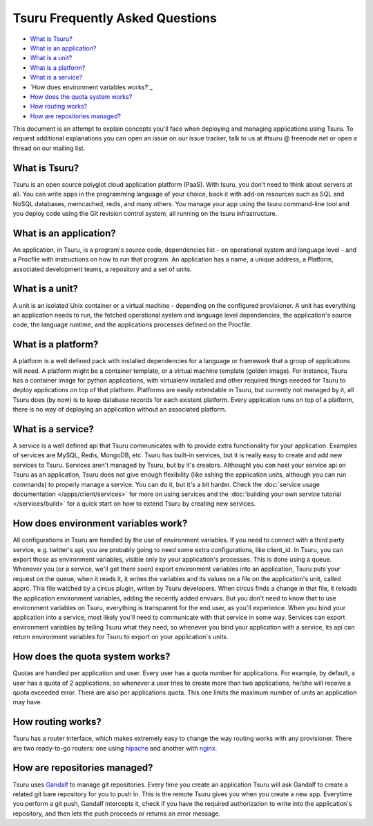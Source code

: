 .. Copyright 2013 tsuru authors. All rights reserved.
   Use of this source code is governed by a BSD-style
   license that can be found in the LICENSE file.

Tsuru Frequently Asked Questions
--------------------------------

* `What is Tsuru?`_
* `What is an application?`_
* `What is a unit?`_
* `What is a platform?`_
* `What is a service?`_
* `How does environment variables works?`_
* `How does the quota system works?`_
* `How routing works?`_
* `How are repositories managed?`_

This document is an attempt to explain concepts you'll face when deploying and managing applications using Tsuru.
To request additional explanations you can open an issue on our issue tracker, talk to us at #tsuru @ freenode.net
or open a thread on our mailing list.

What is Tsuru?
==============

Tsuru is an open source polyglot cloud application platform (PaaS). With tsuru, you don’t need to think about servers at all.
You can write apps in the programming language of your choice, back it with add-on resources such as SQL and NoSQL databases,
memcached, redis, and many others. You manage your app using the tsuru command-line tool and you deploy code using the Git
revision control system, all running on the tsuru infrastructure.

What is an application?
=======================

An application, in Tsuru, is a program's source code, dependencies list - on operational system and language level -
and a Procfile with instructions on how to run that program.
An application has a name, a unique address, a Platform, associated development teams, a repository and a set of units.

What is a unit?
===============

A unit is an isolated Unix container or a virtual machine - depending on the configured provisioner. A unit has everything
an application needs to run, the fetched operational system and language level dependencies, the application's source code,
the language runtime, and the applications processes defined on the Procfile.

What is a platform?
===================

A platform is a well defined pack with installed dependencies for a language or framework that a group of applications will need.
A platform might be a container template, or a virtual machine template (golden image). For instance, Tsuru has a container image for python
applications, with virtualenv installed and other required things needed for Tsuru to deploy applications on top of that platform.
Platforms are easily extendable in Tsuru, but currently not managed by it, all Tsuru does (by now) is to keep database records
for each existent platform.
Every application runs on top of a platform, there is no way of deploying an application without an associated platform.

What is a service?
==================

A service is a well defined api that Tsuru communicates with to provide extra functionality for your application. Examples of
services are MySQL, Redis, MongoDB, etc. Tsuru has built-in services, but it is really easy to create and add new services to Tsuru.
Services aren't managed by Tsuru, but by it's creators. Althought you can host your service api on Tsuru as an application, Tsuru does
not give enough flexibility (like sshing the application units, although you can run commands) to properly manage a service. You can do it,
but it's a bit harder.
Check the :doc:`service usage documentation </apps/client/services>` for more on using services and the :doc:`building your own service tutorial </services/build>`
for a quick start on how to extend Tsuru by creating new services.

How does environment variables work?
====================================

All configurations in Tsuru are handled by the use of environment variables. If you need to connect with a third party service, e.g. twitter's api,
you are probably going to need some extra configurations, like client_id. In Tsuru, you can export those as environment variables, visible only
by your application's processes. This is done using a queue.
Whenever you (or a service, we'll get there soon) export environment variables into an application, Tsuru puts your request on the queue, when it reads it,
it writes the variables and its values on a file on the application's unit, called apprc. This file watched by a circus plugin, writen by Tsuru developers.
When circus finds a change in that file, it reloads the application environment variables, adding the recently added envvars. But you don't need to know
that to use environment variables on Tsuru, everything is transparent for the end user, as you'll experience.
When you bind your application into a service, most likely you'll need to communicate with that service in some way. Services can export environment variables
by telling Tsuru what they need, so whenever you bind your application with a service, its api can return environment variables for Tsuru to export on your
application's units.

How does the quota system works?
================================

Quotas are handled per application and user. Every user has a quota number for applications. For example, by default, a user has a quota of 2 applications, so
whenever a user tries to create more than two applications, he/she will receive a quota exceeded error. There are also per applications quota. This one limits
the maximum number of units an application may have.

How routing works?
==================

Tsuru has a router interface, which makes extremely easy to change the way routing works with any provisioner. There are two ready-to-go routers: one using
`hipache <https://github.com/dotcloud/hipache>`_ and another with `nginx <http://wiki.nginx.org/>`_.

How are repositories managed?
=============================

Tsuru uses `Gandalf <https://github.com/globocom/gandalf>`_ to manage git repositories. Every time you create an application
Tsuru will ask Gandalf to create a related git bare repository for you to push in.  This is the remote Tsuru gives you when
you create a new app. Everytime you perform a git push, Gandalf intercepts it, check if you have the required authorization
to write into the application's repository, and then lets the push proceeds or returns an error message.

